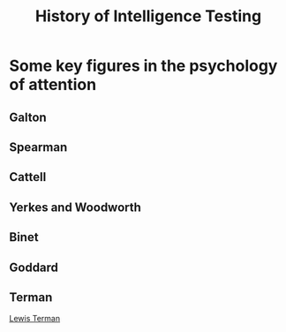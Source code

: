 #+Title: History of Intelligence Testing
#+Options: timestamp:nil

* Some key figures in the psychology of attention

** Galton

** Spearman

** Cattell

** Yerkes and Woodworth

** Binet

** Goddard

** Terman
   [[./terman.rst][Lewis Terman]]
   
